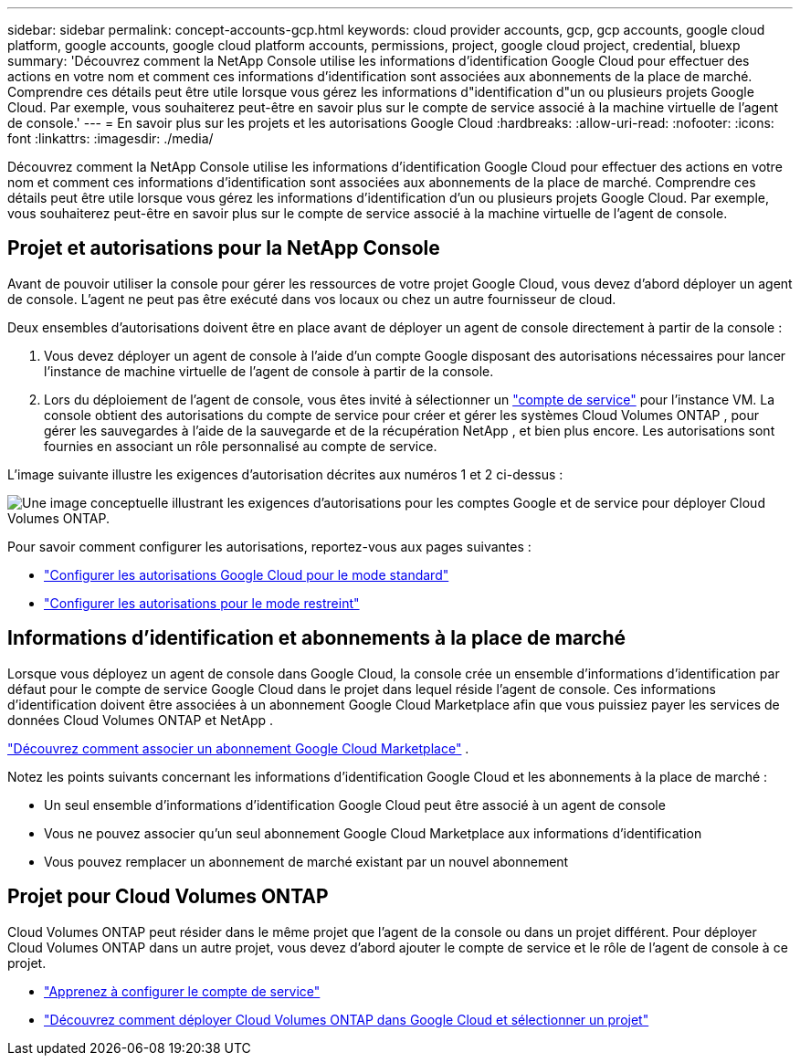 ---
sidebar: sidebar 
permalink: concept-accounts-gcp.html 
keywords: cloud provider accounts, gcp, gcp accounts, google cloud platform, google accounts, google cloud platform accounts, permissions, project, google cloud project, credential, bluexp 
summary: 'Découvrez comment la NetApp Console utilise les informations d’identification Google Cloud pour effectuer des actions en votre nom et comment ces informations d’identification sont associées aux abonnements de la place de marché.  Comprendre ces détails peut être utile lorsque vous gérez les informations d"identification d"un ou plusieurs projets Google Cloud.  Par exemple, vous souhaiterez peut-être en savoir plus sur le compte de service associé à la machine virtuelle de l’agent de console.' 
---
= En savoir plus sur les projets et les autorisations Google Cloud
:hardbreaks:
:allow-uri-read: 
:nofooter: 
:icons: font
:linkattrs: 
:imagesdir: ./media/


[role="lead"]
Découvrez comment la NetApp Console utilise les informations d’identification Google Cloud pour effectuer des actions en votre nom et comment ces informations d’identification sont associées aux abonnements de la place de marché.  Comprendre ces détails peut être utile lorsque vous gérez les informations d'identification d'un ou plusieurs projets Google Cloud.  Par exemple, vous souhaiterez peut-être en savoir plus sur le compte de service associé à la machine virtuelle de l’agent de console.



== Projet et autorisations pour la NetApp Console

Avant de pouvoir utiliser la console pour gérer les ressources de votre projet Google Cloud, vous devez d’abord déployer un agent de console.  L'agent ne peut pas être exécuté dans vos locaux ou chez un autre fournisseur de cloud.

Deux ensembles d’autorisations doivent être en place avant de déployer un agent de console directement à partir de la console :

. Vous devez déployer un agent de console à l’aide d’un compte Google disposant des autorisations nécessaires pour lancer l’instance de machine virtuelle de l’agent de console à partir de la console.
. Lors du déploiement de l'agent de console, vous êtes invité à sélectionner un https://cloud.google.com/iam/docs/service-accounts["compte de service"^] pour l'instance VM.  La console obtient des autorisations du compte de service pour créer et gérer les systèmes Cloud Volumes ONTAP , pour gérer les sauvegardes à l'aide de la sauvegarde et de la récupération NetApp , et bien plus encore.  Les autorisations sont fournies en associant un rôle personnalisé au compte de service.


L'image suivante illustre les exigences d'autorisation décrites aux numéros 1 et 2 ci-dessus :

image:diagram_permissions_gcp.png["Une image conceptuelle illustrant les exigences d'autorisations pour les comptes Google et de service pour déployer Cloud Volumes ONTAP."]

Pour savoir comment configurer les autorisations, reportez-vous aux pages suivantes :

* link:task-install-agent-google-console-gcloud.html#agent-permissions-google["Configurer les autorisations Google Cloud pour le mode standard"]
* link:task-prepare-restricted-mode.html#step-6-prepare-cloud-permissions["Configurer les autorisations pour le mode restreint"]




== Informations d'identification et abonnements à la place de marché

Lorsque vous déployez un agent de console dans Google Cloud, la console crée un ensemble d'informations d'identification par défaut pour le compte de service Google Cloud dans le projet dans lequel réside l'agent de console.  Ces informations d'identification doivent être associées à un abonnement Google Cloud Marketplace afin que vous puissiez payer les services de données Cloud Volumes ONTAP et NetApp .

link:task-adding-gcp-accounts.html["Découvrez comment associer un abonnement Google Cloud Marketplace"] .

Notez les points suivants concernant les informations d’identification Google Cloud et les abonnements à la place de marché :

* Un seul ensemble d'informations d'identification Google Cloud peut être associé à un agent de console
* Vous ne pouvez associer qu'un seul abonnement Google Cloud Marketplace aux informations d'identification
* Vous pouvez remplacer un abonnement de marché existant par un nouvel abonnement




== Projet pour Cloud Volumes ONTAP

Cloud Volumes ONTAP peut résider dans le même projet que l'agent de la console ou dans un projet différent.  Pour déployer Cloud Volumes ONTAP dans un autre projet, vous devez d’abord ajouter le compte de service et le rôle de l’agent de console à ce projet.

* link:task-install-agent-google-console-gcloud.html#agent-permissions-google["Apprenez à configurer le compte de service"]
* https://docs.netapp.com/us-en/storage-management-cloud-volumes-ontap/task-deploying-gcp.html["Découvrez comment déployer Cloud Volumes ONTAP dans Google Cloud et sélectionner un projet"^]

